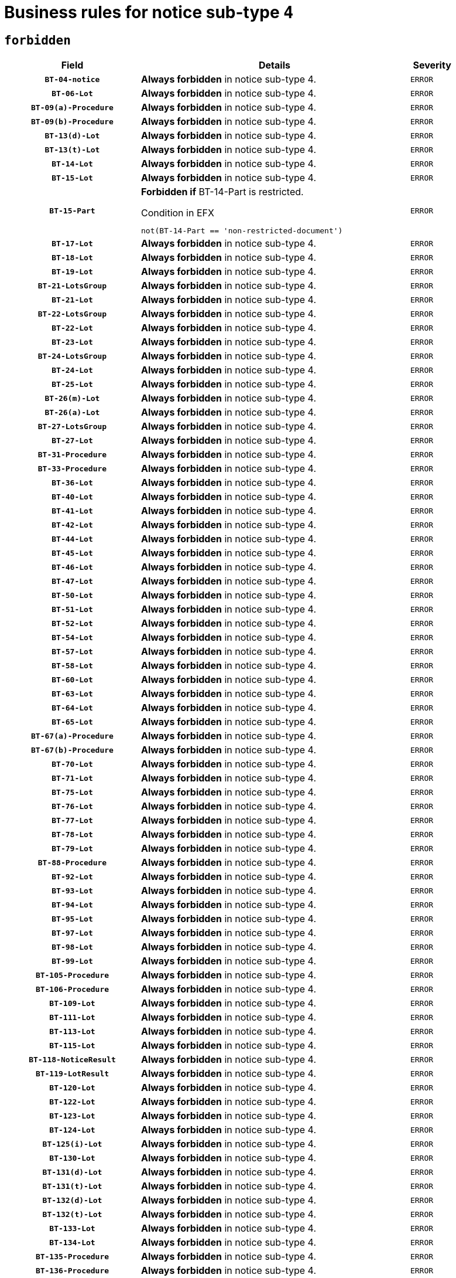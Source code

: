 = Business rules for notice sub-type `4`
:navtitle: Business Rules

== `forbidden`
[cols="<3,<6,>1", role="fixed-layout"]
|====
h| Field h|Details h|Severity 
h|`BT-04-notice`
a|

*Always forbidden* in notice sub-type 4.
|`ERROR`
h|`BT-06-Lot`
a|

*Always forbidden* in notice sub-type 4.
|`ERROR`
h|`BT-09(a)-Procedure`
a|

*Always forbidden* in notice sub-type 4.
|`ERROR`
h|`BT-09(b)-Procedure`
a|

*Always forbidden* in notice sub-type 4.
|`ERROR`
h|`BT-13(d)-Lot`
a|

*Always forbidden* in notice sub-type 4.
|`ERROR`
h|`BT-13(t)-Lot`
a|

*Always forbidden* in notice sub-type 4.
|`ERROR`
h|`BT-14-Lot`
a|

*Always forbidden* in notice sub-type 4.
|`ERROR`
h|`BT-15-Lot`
a|

*Always forbidden* in notice sub-type 4.
|`ERROR`
h|`BT-15-Part`
a|

*Forbidden if* BT-14-Part is restricted.

.Condition in EFX
[source, EFX]
----
not(BT-14-Part == 'non-restricted-document')
----
|`ERROR`
h|`BT-17-Lot`
a|

*Always forbidden* in notice sub-type 4.
|`ERROR`
h|`BT-18-Lot`
a|

*Always forbidden* in notice sub-type 4.
|`ERROR`
h|`BT-19-Lot`
a|

*Always forbidden* in notice sub-type 4.
|`ERROR`
h|`BT-21-LotsGroup`
a|

*Always forbidden* in notice sub-type 4.
|`ERROR`
h|`BT-21-Lot`
a|

*Always forbidden* in notice sub-type 4.
|`ERROR`
h|`BT-22-LotsGroup`
a|

*Always forbidden* in notice sub-type 4.
|`ERROR`
h|`BT-22-Lot`
a|

*Always forbidden* in notice sub-type 4.
|`ERROR`
h|`BT-23-Lot`
a|

*Always forbidden* in notice sub-type 4.
|`ERROR`
h|`BT-24-LotsGroup`
a|

*Always forbidden* in notice sub-type 4.
|`ERROR`
h|`BT-24-Lot`
a|

*Always forbidden* in notice sub-type 4.
|`ERROR`
h|`BT-25-Lot`
a|

*Always forbidden* in notice sub-type 4.
|`ERROR`
h|`BT-26(m)-Lot`
a|

*Always forbidden* in notice sub-type 4.
|`ERROR`
h|`BT-26(a)-Lot`
a|

*Always forbidden* in notice sub-type 4.
|`ERROR`
h|`BT-27-LotsGroup`
a|

*Always forbidden* in notice sub-type 4.
|`ERROR`
h|`BT-27-Lot`
a|

*Always forbidden* in notice sub-type 4.
|`ERROR`
h|`BT-31-Procedure`
a|

*Always forbidden* in notice sub-type 4.
|`ERROR`
h|`BT-33-Procedure`
a|

*Always forbidden* in notice sub-type 4.
|`ERROR`
h|`BT-36-Lot`
a|

*Always forbidden* in notice sub-type 4.
|`ERROR`
h|`BT-40-Lot`
a|

*Always forbidden* in notice sub-type 4.
|`ERROR`
h|`BT-41-Lot`
a|

*Always forbidden* in notice sub-type 4.
|`ERROR`
h|`BT-42-Lot`
a|

*Always forbidden* in notice sub-type 4.
|`ERROR`
h|`BT-44-Lot`
a|

*Always forbidden* in notice sub-type 4.
|`ERROR`
h|`BT-45-Lot`
a|

*Always forbidden* in notice sub-type 4.
|`ERROR`
h|`BT-46-Lot`
a|

*Always forbidden* in notice sub-type 4.
|`ERROR`
h|`BT-47-Lot`
a|

*Always forbidden* in notice sub-type 4.
|`ERROR`
h|`BT-50-Lot`
a|

*Always forbidden* in notice sub-type 4.
|`ERROR`
h|`BT-51-Lot`
a|

*Always forbidden* in notice sub-type 4.
|`ERROR`
h|`BT-52-Lot`
a|

*Always forbidden* in notice sub-type 4.
|`ERROR`
h|`BT-54-Lot`
a|

*Always forbidden* in notice sub-type 4.
|`ERROR`
h|`BT-57-Lot`
a|

*Always forbidden* in notice sub-type 4.
|`ERROR`
h|`BT-58-Lot`
a|

*Always forbidden* in notice sub-type 4.
|`ERROR`
h|`BT-60-Lot`
a|

*Always forbidden* in notice sub-type 4.
|`ERROR`
h|`BT-63-Lot`
a|

*Always forbidden* in notice sub-type 4.
|`ERROR`
h|`BT-64-Lot`
a|

*Always forbidden* in notice sub-type 4.
|`ERROR`
h|`BT-65-Lot`
a|

*Always forbidden* in notice sub-type 4.
|`ERROR`
h|`BT-67(a)-Procedure`
a|

*Always forbidden* in notice sub-type 4.
|`ERROR`
h|`BT-67(b)-Procedure`
a|

*Always forbidden* in notice sub-type 4.
|`ERROR`
h|`BT-70-Lot`
a|

*Always forbidden* in notice sub-type 4.
|`ERROR`
h|`BT-71-Lot`
a|

*Always forbidden* in notice sub-type 4.
|`ERROR`
h|`BT-75-Lot`
a|

*Always forbidden* in notice sub-type 4.
|`ERROR`
h|`BT-76-Lot`
a|

*Always forbidden* in notice sub-type 4.
|`ERROR`
h|`BT-77-Lot`
a|

*Always forbidden* in notice sub-type 4.
|`ERROR`
h|`BT-78-Lot`
a|

*Always forbidden* in notice sub-type 4.
|`ERROR`
h|`BT-79-Lot`
a|

*Always forbidden* in notice sub-type 4.
|`ERROR`
h|`BT-88-Procedure`
a|

*Always forbidden* in notice sub-type 4.
|`ERROR`
h|`BT-92-Lot`
a|

*Always forbidden* in notice sub-type 4.
|`ERROR`
h|`BT-93-Lot`
a|

*Always forbidden* in notice sub-type 4.
|`ERROR`
h|`BT-94-Lot`
a|

*Always forbidden* in notice sub-type 4.
|`ERROR`
h|`BT-95-Lot`
a|

*Always forbidden* in notice sub-type 4.
|`ERROR`
h|`BT-97-Lot`
a|

*Always forbidden* in notice sub-type 4.
|`ERROR`
h|`BT-98-Lot`
a|

*Always forbidden* in notice sub-type 4.
|`ERROR`
h|`BT-99-Lot`
a|

*Always forbidden* in notice sub-type 4.
|`ERROR`
h|`BT-105-Procedure`
a|

*Always forbidden* in notice sub-type 4.
|`ERROR`
h|`BT-106-Procedure`
a|

*Always forbidden* in notice sub-type 4.
|`ERROR`
h|`BT-109-Lot`
a|

*Always forbidden* in notice sub-type 4.
|`ERROR`
h|`BT-111-Lot`
a|

*Always forbidden* in notice sub-type 4.
|`ERROR`
h|`BT-113-Lot`
a|

*Always forbidden* in notice sub-type 4.
|`ERROR`
h|`BT-115-Lot`
a|

*Always forbidden* in notice sub-type 4.
|`ERROR`
h|`BT-118-NoticeResult`
a|

*Always forbidden* in notice sub-type 4.
|`ERROR`
h|`BT-119-LotResult`
a|

*Always forbidden* in notice sub-type 4.
|`ERROR`
h|`BT-120-Lot`
a|

*Always forbidden* in notice sub-type 4.
|`ERROR`
h|`BT-122-Lot`
a|

*Always forbidden* in notice sub-type 4.
|`ERROR`
h|`BT-123-Lot`
a|

*Always forbidden* in notice sub-type 4.
|`ERROR`
h|`BT-124-Lot`
a|

*Always forbidden* in notice sub-type 4.
|`ERROR`
h|`BT-125(i)-Lot`
a|

*Always forbidden* in notice sub-type 4.
|`ERROR`
h|`BT-130-Lot`
a|

*Always forbidden* in notice sub-type 4.
|`ERROR`
h|`BT-131(d)-Lot`
a|

*Always forbidden* in notice sub-type 4.
|`ERROR`
h|`BT-131(t)-Lot`
a|

*Always forbidden* in notice sub-type 4.
|`ERROR`
h|`BT-132(d)-Lot`
a|

*Always forbidden* in notice sub-type 4.
|`ERROR`
h|`BT-132(t)-Lot`
a|

*Always forbidden* in notice sub-type 4.
|`ERROR`
h|`BT-133-Lot`
a|

*Always forbidden* in notice sub-type 4.
|`ERROR`
h|`BT-134-Lot`
a|

*Always forbidden* in notice sub-type 4.
|`ERROR`
h|`BT-135-Procedure`
a|

*Always forbidden* in notice sub-type 4.
|`ERROR`
h|`BT-136-Procedure`
a|

*Always forbidden* in notice sub-type 4.
|`ERROR`
h|`BT-137-LotsGroup`
a|

*Always forbidden* in notice sub-type 4.
|`ERROR`
h|`BT-137-Lot`
a|

*Always forbidden* in notice sub-type 4.
|`ERROR`
h|`BT-142-LotResult`
a|

*Always forbidden* in notice sub-type 4.
|`ERROR`
h|`BT-144-LotResult`
a|

*Always forbidden* in notice sub-type 4.
|`ERROR`
h|`BT-145-Contract`
a|

*Always forbidden* in notice sub-type 4.
|`ERROR`
h|`BT-150-Contract`
a|

*Always forbidden* in notice sub-type 4.
|`ERROR`
h|`BT-151-Contract`
a|

*Always forbidden* in notice sub-type 4.
|`ERROR`
h|`BT-156-NoticeResult`
a|

*Always forbidden* in notice sub-type 4.
|`ERROR`
h|`BT-157-LotsGroup`
a|

*Always forbidden* in notice sub-type 4.
|`ERROR`
h|`BT-160-Tender`
a|

*Always forbidden* in notice sub-type 4.
|`ERROR`
h|`BT-161-NoticeResult`
a|

*Always forbidden* in notice sub-type 4.
|`ERROR`
h|`BT-162-Tender`
a|

*Always forbidden* in notice sub-type 4.
|`ERROR`
h|`BT-163-Tender`
a|

*Always forbidden* in notice sub-type 4.
|`ERROR`
h|`BT-165-Organization-Company`
a|

*Always forbidden* in notice sub-type 4.
|`ERROR`
h|`BT-171-Tender`
a|

*Always forbidden* in notice sub-type 4.
|`ERROR`
h|`BT-191-Tender`
a|

*Always forbidden* in notice sub-type 4.
|`ERROR`
h|`BT-193-Tender`
a|

*Always forbidden* in notice sub-type 4.
|`ERROR`
h|`BT-195(BT-118)-NoticeResult`
a|

*Always forbidden* in notice sub-type 4.
|`ERROR`
h|`BT-195(BT-161)-NoticeResult`
a|

*Always forbidden* in notice sub-type 4.
|`ERROR`
h|`BT-195(BT-556)-NoticeResult`
a|

*Always forbidden* in notice sub-type 4.
|`ERROR`
h|`BT-195(BT-156)-NoticeResult`
a|

*Always forbidden* in notice sub-type 4.
|`ERROR`
h|`BT-195(BT-142)-LotResult`
a|

*Always forbidden* in notice sub-type 4.
|`ERROR`
h|`BT-195(BT-710)-LotResult`
a|

*Always forbidden* in notice sub-type 4.
|`ERROR`
h|`BT-195(BT-711)-LotResult`
a|

*Always forbidden* in notice sub-type 4.
|`ERROR`
h|`BT-195(BT-709)-LotResult`
a|

*Always forbidden* in notice sub-type 4.
|`ERROR`
h|`BT-195(BT-712)-LotResult`
a|

*Always forbidden* in notice sub-type 4.
|`ERROR`
h|`BT-195(BT-144)-LotResult`
a|

*Always forbidden* in notice sub-type 4.
|`ERROR`
h|`BT-195(BT-760)-LotResult`
a|

*Always forbidden* in notice sub-type 4.
|`ERROR`
h|`BT-195(BT-759)-LotResult`
a|

*Always forbidden* in notice sub-type 4.
|`ERROR`
h|`BT-195(BT-171)-Tender`
a|

*Always forbidden* in notice sub-type 4.
|`ERROR`
h|`BT-195(BT-193)-Tender`
a|

*Always forbidden* in notice sub-type 4.
|`ERROR`
h|`BT-195(BT-720)-Tender`
a|

*Always forbidden* in notice sub-type 4.
|`ERROR`
h|`BT-195(BT-162)-Tender`
a|

*Always forbidden* in notice sub-type 4.
|`ERROR`
h|`BT-195(BT-160)-Tender`
a|

*Always forbidden* in notice sub-type 4.
|`ERROR`
h|`BT-195(BT-163)-Tender`
a|

*Always forbidden* in notice sub-type 4.
|`ERROR`
h|`BT-195(BT-191)-Tender`
a|

*Always forbidden* in notice sub-type 4.
|`ERROR`
h|`BT-195(BT-553)-Tender`
a|

*Always forbidden* in notice sub-type 4.
|`ERROR`
h|`BT-195(BT-554)-Tender`
a|

*Always forbidden* in notice sub-type 4.
|`ERROR`
h|`BT-195(BT-555)-Tender`
a|

*Always forbidden* in notice sub-type 4.
|`ERROR`
h|`BT-195(BT-773)-Tender`
a|

*Always forbidden* in notice sub-type 4.
|`ERROR`
h|`BT-195(BT-731)-Tender`
a|

*Always forbidden* in notice sub-type 4.
|`ERROR`
h|`BT-195(BT-730)-Tender`
a|

*Always forbidden* in notice sub-type 4.
|`ERROR`
h|`BT-195(BT-09)-Procedure`
a|

*Always forbidden* in notice sub-type 4.
|`ERROR`
h|`BT-195(BT-105)-Procedure`
a|

*Always forbidden* in notice sub-type 4.
|`ERROR`
h|`BT-195(BT-88)-Procedure`
a|

*Always forbidden* in notice sub-type 4.
|`ERROR`
h|`BT-195(BT-106)-Procedure`
a|

*Always forbidden* in notice sub-type 4.
|`ERROR`
h|`BT-195(BT-1351)-Procedure`
a|

*Always forbidden* in notice sub-type 4.
|`ERROR`
h|`BT-195(BT-136)-Procedure`
a|

*Always forbidden* in notice sub-type 4.
|`ERROR`
h|`BT-195(BT-1252)-Procedure`
a|

*Always forbidden* in notice sub-type 4.
|`ERROR`
h|`BT-195(BT-135)-Procedure`
a|

*Always forbidden* in notice sub-type 4.
|`ERROR`
h|`BT-195(BT-733)-LotsGroup`
a|

*Always forbidden* in notice sub-type 4.
|`ERROR`
h|`BT-195(BT-543)-LotsGroup`
a|

*Always forbidden* in notice sub-type 4.
|`ERROR`
h|`BT-195(BT-5421)-LotsGroup`
a|

*Always forbidden* in notice sub-type 4.
|`ERROR`
h|`BT-195(BT-5422)-LotsGroup`
a|

*Always forbidden* in notice sub-type 4.
|`ERROR`
h|`BT-195(BT-5423)-LotsGroup`
a|

*Always forbidden* in notice sub-type 4.
|`ERROR`
h|`BT-195(BT-541)-LotsGroup`
a|

*Always forbidden* in notice sub-type 4.
|`ERROR`
h|`BT-195(BT-734)-LotsGroup`
a|

*Always forbidden* in notice sub-type 4.
|`ERROR`
h|`BT-195(BT-539)-LotsGroup`
a|

*Always forbidden* in notice sub-type 4.
|`ERROR`
h|`BT-195(BT-540)-LotsGroup`
a|

*Always forbidden* in notice sub-type 4.
|`ERROR`
h|`BT-195(BT-733)-Lot`
a|

*Always forbidden* in notice sub-type 4.
|`ERROR`
h|`BT-195(BT-543)-Lot`
a|

*Always forbidden* in notice sub-type 4.
|`ERROR`
h|`BT-195(BT-5421)-Lot`
a|

*Always forbidden* in notice sub-type 4.
|`ERROR`
h|`BT-195(BT-5422)-Lot`
a|

*Always forbidden* in notice sub-type 4.
|`ERROR`
h|`BT-195(BT-5423)-Lot`
a|

*Always forbidden* in notice sub-type 4.
|`ERROR`
h|`BT-195(BT-541)-Lot`
a|

*Always forbidden* in notice sub-type 4.
|`ERROR`
h|`BT-195(BT-734)-Lot`
a|

*Always forbidden* in notice sub-type 4.
|`ERROR`
h|`BT-195(BT-539)-Lot`
a|

*Always forbidden* in notice sub-type 4.
|`ERROR`
h|`BT-195(BT-540)-Lot`
a|

*Always forbidden* in notice sub-type 4.
|`ERROR`
h|`BT-195(BT-635)-LotResult`
a|

*Always forbidden* in notice sub-type 4.
|`ERROR`
h|`BT-195(BT-636)-LotResult`
a|

*Always forbidden* in notice sub-type 4.
|`ERROR`
h|`BT-195(BT-1118)-NoticeResult`
a|

*Always forbidden* in notice sub-type 4.
|`ERROR`
h|`BT-195(BT-1561)-NoticeResult`
a|

*Always forbidden* in notice sub-type 4.
|`ERROR`
h|`BT-195(BT-660)-LotResult`
a|

*Always forbidden* in notice sub-type 4.
|`ERROR`
h|`BT-196(BT-118)-NoticeResult`
a|

*Always forbidden* in notice sub-type 4.
|`ERROR`
h|`BT-196(BT-161)-NoticeResult`
a|

*Always forbidden* in notice sub-type 4.
|`ERROR`
h|`BT-196(BT-556)-NoticeResult`
a|

*Always forbidden* in notice sub-type 4.
|`ERROR`
h|`BT-196(BT-156)-NoticeResult`
a|

*Always forbidden* in notice sub-type 4.
|`ERROR`
h|`BT-196(BT-142)-LotResult`
a|

*Always forbidden* in notice sub-type 4.
|`ERROR`
h|`BT-196(BT-710)-LotResult`
a|

*Always forbidden* in notice sub-type 4.
|`ERROR`
h|`BT-196(BT-711)-LotResult`
a|

*Always forbidden* in notice sub-type 4.
|`ERROR`
h|`BT-196(BT-709)-LotResult`
a|

*Always forbidden* in notice sub-type 4.
|`ERROR`
h|`BT-196(BT-712)-LotResult`
a|

*Always forbidden* in notice sub-type 4.
|`ERROR`
h|`BT-196(BT-144)-LotResult`
a|

*Always forbidden* in notice sub-type 4.
|`ERROR`
h|`BT-196(BT-760)-LotResult`
a|

*Always forbidden* in notice sub-type 4.
|`ERROR`
h|`BT-196(BT-759)-LotResult`
a|

*Always forbidden* in notice sub-type 4.
|`ERROR`
h|`BT-196(BT-171)-Tender`
a|

*Always forbidden* in notice sub-type 4.
|`ERROR`
h|`BT-196(BT-193)-Tender`
a|

*Always forbidden* in notice sub-type 4.
|`ERROR`
h|`BT-196(BT-720)-Tender`
a|

*Always forbidden* in notice sub-type 4.
|`ERROR`
h|`BT-196(BT-162)-Tender`
a|

*Always forbidden* in notice sub-type 4.
|`ERROR`
h|`BT-196(BT-160)-Tender`
a|

*Always forbidden* in notice sub-type 4.
|`ERROR`
h|`BT-196(BT-163)-Tender`
a|

*Always forbidden* in notice sub-type 4.
|`ERROR`
h|`BT-196(BT-191)-Tender`
a|

*Always forbidden* in notice sub-type 4.
|`ERROR`
h|`BT-196(BT-553)-Tender`
a|

*Always forbidden* in notice sub-type 4.
|`ERROR`
h|`BT-196(BT-554)-Tender`
a|

*Always forbidden* in notice sub-type 4.
|`ERROR`
h|`BT-196(BT-555)-Tender`
a|

*Always forbidden* in notice sub-type 4.
|`ERROR`
h|`BT-196(BT-773)-Tender`
a|

*Always forbidden* in notice sub-type 4.
|`ERROR`
h|`BT-196(BT-731)-Tender`
a|

*Always forbidden* in notice sub-type 4.
|`ERROR`
h|`BT-196(BT-730)-Tender`
a|

*Always forbidden* in notice sub-type 4.
|`ERROR`
h|`BT-196(BT-09)-Procedure`
a|

*Always forbidden* in notice sub-type 4.
|`ERROR`
h|`BT-196(BT-105)-Procedure`
a|

*Always forbidden* in notice sub-type 4.
|`ERROR`
h|`BT-196(BT-88)-Procedure`
a|

*Always forbidden* in notice sub-type 4.
|`ERROR`
h|`BT-196(BT-106)-Procedure`
a|

*Always forbidden* in notice sub-type 4.
|`ERROR`
h|`BT-196(BT-1351)-Procedure`
a|

*Always forbidden* in notice sub-type 4.
|`ERROR`
h|`BT-196(BT-136)-Procedure`
a|

*Always forbidden* in notice sub-type 4.
|`ERROR`
h|`BT-196(BT-1252)-Procedure`
a|

*Always forbidden* in notice sub-type 4.
|`ERROR`
h|`BT-196(BT-135)-Procedure`
a|

*Always forbidden* in notice sub-type 4.
|`ERROR`
h|`BT-196(BT-733)-LotsGroup`
a|

*Always forbidden* in notice sub-type 4.
|`ERROR`
h|`BT-196(BT-543)-LotsGroup`
a|

*Always forbidden* in notice sub-type 4.
|`ERROR`
h|`BT-196(BT-5421)-LotsGroup`
a|

*Always forbidden* in notice sub-type 4.
|`ERROR`
h|`BT-196(BT-5422)-LotsGroup`
a|

*Always forbidden* in notice sub-type 4.
|`ERROR`
h|`BT-196(BT-5423)-LotsGroup`
a|

*Always forbidden* in notice sub-type 4.
|`ERROR`
h|`BT-196(BT-541)-LotsGroup`
a|

*Always forbidden* in notice sub-type 4.
|`ERROR`
h|`BT-196(BT-734)-LotsGroup`
a|

*Always forbidden* in notice sub-type 4.
|`ERROR`
h|`BT-196(BT-539)-LotsGroup`
a|

*Always forbidden* in notice sub-type 4.
|`ERROR`
h|`BT-196(BT-540)-LotsGroup`
a|

*Always forbidden* in notice sub-type 4.
|`ERROR`
h|`BT-196(BT-733)-Lot`
a|

*Always forbidden* in notice sub-type 4.
|`ERROR`
h|`BT-196(BT-543)-Lot`
a|

*Always forbidden* in notice sub-type 4.
|`ERROR`
h|`BT-196(BT-5421)-Lot`
a|

*Always forbidden* in notice sub-type 4.
|`ERROR`
h|`BT-196(BT-5422)-Lot`
a|

*Always forbidden* in notice sub-type 4.
|`ERROR`
h|`BT-196(BT-5423)-Lot`
a|

*Always forbidden* in notice sub-type 4.
|`ERROR`
h|`BT-196(BT-541)-Lot`
a|

*Always forbidden* in notice sub-type 4.
|`ERROR`
h|`BT-196(BT-734)-Lot`
a|

*Always forbidden* in notice sub-type 4.
|`ERROR`
h|`BT-196(BT-539)-Lot`
a|

*Always forbidden* in notice sub-type 4.
|`ERROR`
h|`BT-196(BT-540)-Lot`
a|

*Always forbidden* in notice sub-type 4.
|`ERROR`
h|`BT-196(BT-635)-LotResult`
a|

*Always forbidden* in notice sub-type 4.
|`ERROR`
h|`BT-196(BT-636)-LotResult`
a|

*Always forbidden* in notice sub-type 4.
|`ERROR`
h|`BT-196(BT-1118)-NoticeResult`
a|

*Always forbidden* in notice sub-type 4.
|`ERROR`
h|`BT-196(BT-1561)-NoticeResult`
a|

*Always forbidden* in notice sub-type 4.
|`ERROR`
h|`BT-196(BT-660)-LotResult`
a|

*Always forbidden* in notice sub-type 4.
|`ERROR`
h|`BT-197(BT-118)-NoticeResult`
a|

*Always forbidden* in notice sub-type 4.
|`ERROR`
h|`BT-197(BT-161)-NoticeResult`
a|

*Always forbidden* in notice sub-type 4.
|`ERROR`
h|`BT-197(BT-556)-NoticeResult`
a|

*Always forbidden* in notice sub-type 4.
|`ERROR`
h|`BT-197(BT-156)-NoticeResult`
a|

*Always forbidden* in notice sub-type 4.
|`ERROR`
h|`BT-197(BT-142)-LotResult`
a|

*Always forbidden* in notice sub-type 4.
|`ERROR`
h|`BT-197(BT-710)-LotResult`
a|

*Always forbidden* in notice sub-type 4.
|`ERROR`
h|`BT-197(BT-711)-LotResult`
a|

*Always forbidden* in notice sub-type 4.
|`ERROR`
h|`BT-197(BT-709)-LotResult`
a|

*Always forbidden* in notice sub-type 4.
|`ERROR`
h|`BT-197(BT-712)-LotResult`
a|

*Always forbidden* in notice sub-type 4.
|`ERROR`
h|`BT-197(BT-144)-LotResult`
a|

*Always forbidden* in notice sub-type 4.
|`ERROR`
h|`BT-197(BT-760)-LotResult`
a|

*Always forbidden* in notice sub-type 4.
|`ERROR`
h|`BT-197(BT-759)-LotResult`
a|

*Always forbidden* in notice sub-type 4.
|`ERROR`
h|`BT-197(BT-171)-Tender`
a|

*Always forbidden* in notice sub-type 4.
|`ERROR`
h|`BT-197(BT-193)-Tender`
a|

*Always forbidden* in notice sub-type 4.
|`ERROR`
h|`BT-197(BT-720)-Tender`
a|

*Always forbidden* in notice sub-type 4.
|`ERROR`
h|`BT-197(BT-162)-Tender`
a|

*Always forbidden* in notice sub-type 4.
|`ERROR`
h|`BT-197(BT-160)-Tender`
a|

*Always forbidden* in notice sub-type 4.
|`ERROR`
h|`BT-197(BT-163)-Tender`
a|

*Always forbidden* in notice sub-type 4.
|`ERROR`
h|`BT-197(BT-191)-Tender`
a|

*Always forbidden* in notice sub-type 4.
|`ERROR`
h|`BT-197(BT-553)-Tender`
a|

*Always forbidden* in notice sub-type 4.
|`ERROR`
h|`BT-197(BT-554)-Tender`
a|

*Always forbidden* in notice sub-type 4.
|`ERROR`
h|`BT-197(BT-555)-Tender`
a|

*Always forbidden* in notice sub-type 4.
|`ERROR`
h|`BT-197(BT-773)-Tender`
a|

*Always forbidden* in notice sub-type 4.
|`ERROR`
h|`BT-197(BT-731)-Tender`
a|

*Always forbidden* in notice sub-type 4.
|`ERROR`
h|`BT-197(BT-730)-Tender`
a|

*Always forbidden* in notice sub-type 4.
|`ERROR`
h|`BT-197(BT-09)-Procedure`
a|

*Always forbidden* in notice sub-type 4.
|`ERROR`
h|`BT-197(BT-105)-Procedure`
a|

*Always forbidden* in notice sub-type 4.
|`ERROR`
h|`BT-197(BT-88)-Procedure`
a|

*Always forbidden* in notice sub-type 4.
|`ERROR`
h|`BT-197(BT-106)-Procedure`
a|

*Always forbidden* in notice sub-type 4.
|`ERROR`
h|`BT-197(BT-1351)-Procedure`
a|

*Always forbidden* in notice sub-type 4.
|`ERROR`
h|`BT-197(BT-136)-Procedure`
a|

*Always forbidden* in notice sub-type 4.
|`ERROR`
h|`BT-197(BT-1252)-Procedure`
a|

*Always forbidden* in notice sub-type 4.
|`ERROR`
h|`BT-197(BT-135)-Procedure`
a|

*Always forbidden* in notice sub-type 4.
|`ERROR`
h|`BT-197(BT-733)-LotsGroup`
a|

*Always forbidden* in notice sub-type 4.
|`ERROR`
h|`BT-197(BT-543)-LotsGroup`
a|

*Always forbidden* in notice sub-type 4.
|`ERROR`
h|`BT-197(BT-5421)-LotsGroup`
a|

*Always forbidden* in notice sub-type 4.
|`ERROR`
h|`BT-197(BT-5422)-LotsGroup`
a|

*Always forbidden* in notice sub-type 4.
|`ERROR`
h|`BT-197(BT-5423)-LotsGroup`
a|

*Always forbidden* in notice sub-type 4.
|`ERROR`
h|`BT-197(BT-541)-LotsGroup`
a|

*Always forbidden* in notice sub-type 4.
|`ERROR`
h|`BT-197(BT-734)-LotsGroup`
a|

*Always forbidden* in notice sub-type 4.
|`ERROR`
h|`BT-197(BT-539)-LotsGroup`
a|

*Always forbidden* in notice sub-type 4.
|`ERROR`
h|`BT-197(BT-540)-LotsGroup`
a|

*Always forbidden* in notice sub-type 4.
|`ERROR`
h|`BT-197(BT-733)-Lot`
a|

*Always forbidden* in notice sub-type 4.
|`ERROR`
h|`BT-197(BT-543)-Lot`
a|

*Always forbidden* in notice sub-type 4.
|`ERROR`
h|`BT-197(BT-5421)-Lot`
a|

*Always forbidden* in notice sub-type 4.
|`ERROR`
h|`BT-197(BT-5422)-Lot`
a|

*Always forbidden* in notice sub-type 4.
|`ERROR`
h|`BT-197(BT-5423)-Lot`
a|

*Always forbidden* in notice sub-type 4.
|`ERROR`
h|`BT-197(BT-541)-Lot`
a|

*Always forbidden* in notice sub-type 4.
|`ERROR`
h|`BT-197(BT-734)-Lot`
a|

*Always forbidden* in notice sub-type 4.
|`ERROR`
h|`BT-197(BT-539)-Lot`
a|

*Always forbidden* in notice sub-type 4.
|`ERROR`
h|`BT-197(BT-540)-Lot`
a|

*Always forbidden* in notice sub-type 4.
|`ERROR`
h|`BT-197(BT-635)-LotResult`
a|

*Always forbidden* in notice sub-type 4.
|`ERROR`
h|`BT-197(BT-636)-LotResult`
a|

*Always forbidden* in notice sub-type 4.
|`ERROR`
h|`BT-197(BT-1118)-NoticeResult`
a|

*Always forbidden* in notice sub-type 4.
|`ERROR`
h|`BT-197(BT-1561)-NoticeResult`
a|

*Always forbidden* in notice sub-type 4.
|`ERROR`
h|`BT-197(BT-660)-LotResult`
a|

*Always forbidden* in notice sub-type 4.
|`ERROR`
h|`BT-198(BT-118)-NoticeResult`
a|

*Always forbidden* in notice sub-type 4.
|`ERROR`
h|`BT-198(BT-161)-NoticeResult`
a|

*Always forbidden* in notice sub-type 4.
|`ERROR`
h|`BT-198(BT-556)-NoticeResult`
a|

*Always forbidden* in notice sub-type 4.
|`ERROR`
h|`BT-198(BT-156)-NoticeResult`
a|

*Always forbidden* in notice sub-type 4.
|`ERROR`
h|`BT-198(BT-142)-LotResult`
a|

*Always forbidden* in notice sub-type 4.
|`ERROR`
h|`BT-198(BT-710)-LotResult`
a|

*Always forbidden* in notice sub-type 4.
|`ERROR`
h|`BT-198(BT-711)-LotResult`
a|

*Always forbidden* in notice sub-type 4.
|`ERROR`
h|`BT-198(BT-709)-LotResult`
a|

*Always forbidden* in notice sub-type 4.
|`ERROR`
h|`BT-198(BT-712)-LotResult`
a|

*Always forbidden* in notice sub-type 4.
|`ERROR`
h|`BT-198(BT-144)-LotResult`
a|

*Always forbidden* in notice sub-type 4.
|`ERROR`
h|`BT-198(BT-760)-LotResult`
a|

*Always forbidden* in notice sub-type 4.
|`ERROR`
h|`BT-198(BT-759)-LotResult`
a|

*Always forbidden* in notice sub-type 4.
|`ERROR`
h|`BT-198(BT-171)-Tender`
a|

*Always forbidden* in notice sub-type 4.
|`ERROR`
h|`BT-198(BT-193)-Tender`
a|

*Always forbidden* in notice sub-type 4.
|`ERROR`
h|`BT-198(BT-720)-Tender`
a|

*Always forbidden* in notice sub-type 4.
|`ERROR`
h|`BT-198(BT-162)-Tender`
a|

*Always forbidden* in notice sub-type 4.
|`ERROR`
h|`BT-198(BT-160)-Tender`
a|

*Always forbidden* in notice sub-type 4.
|`ERROR`
h|`BT-198(BT-163)-Tender`
a|

*Always forbidden* in notice sub-type 4.
|`ERROR`
h|`BT-198(BT-191)-Tender`
a|

*Always forbidden* in notice sub-type 4.
|`ERROR`
h|`BT-198(BT-553)-Tender`
a|

*Always forbidden* in notice sub-type 4.
|`ERROR`
h|`BT-198(BT-554)-Tender`
a|

*Always forbidden* in notice sub-type 4.
|`ERROR`
h|`BT-198(BT-555)-Tender`
a|

*Always forbidden* in notice sub-type 4.
|`ERROR`
h|`BT-198(BT-773)-Tender`
a|

*Always forbidden* in notice sub-type 4.
|`ERROR`
h|`BT-198(BT-731)-Tender`
a|

*Always forbidden* in notice sub-type 4.
|`ERROR`
h|`BT-198(BT-730)-Tender`
a|

*Always forbidden* in notice sub-type 4.
|`ERROR`
h|`BT-198(BT-09)-Procedure`
a|

*Always forbidden* in notice sub-type 4.
|`ERROR`
h|`BT-198(BT-105)-Procedure`
a|

*Always forbidden* in notice sub-type 4.
|`ERROR`
h|`BT-198(BT-88)-Procedure`
a|

*Always forbidden* in notice sub-type 4.
|`ERROR`
h|`BT-198(BT-106)-Procedure`
a|

*Always forbidden* in notice sub-type 4.
|`ERROR`
h|`BT-198(BT-1351)-Procedure`
a|

*Always forbidden* in notice sub-type 4.
|`ERROR`
h|`BT-198(BT-136)-Procedure`
a|

*Always forbidden* in notice sub-type 4.
|`ERROR`
h|`BT-198(BT-1252)-Procedure`
a|

*Always forbidden* in notice sub-type 4.
|`ERROR`
h|`BT-198(BT-135)-Procedure`
a|

*Always forbidden* in notice sub-type 4.
|`ERROR`
h|`BT-198(BT-733)-LotsGroup`
a|

*Always forbidden* in notice sub-type 4.
|`ERROR`
h|`BT-198(BT-543)-LotsGroup`
a|

*Always forbidden* in notice sub-type 4.
|`ERROR`
h|`BT-198(BT-5421)-LotsGroup`
a|

*Always forbidden* in notice sub-type 4.
|`ERROR`
h|`BT-198(BT-5422)-LotsGroup`
a|

*Always forbidden* in notice sub-type 4.
|`ERROR`
h|`BT-198(BT-5423)-LotsGroup`
a|

*Always forbidden* in notice sub-type 4.
|`ERROR`
h|`BT-198(BT-541)-LotsGroup`
a|

*Always forbidden* in notice sub-type 4.
|`ERROR`
h|`BT-198(BT-734)-LotsGroup`
a|

*Always forbidden* in notice sub-type 4.
|`ERROR`
h|`BT-198(BT-539)-LotsGroup`
a|

*Always forbidden* in notice sub-type 4.
|`ERROR`
h|`BT-198(BT-540)-LotsGroup`
a|

*Always forbidden* in notice sub-type 4.
|`ERROR`
h|`BT-198(BT-733)-Lot`
a|

*Always forbidden* in notice sub-type 4.
|`ERROR`
h|`BT-198(BT-543)-Lot`
a|

*Always forbidden* in notice sub-type 4.
|`ERROR`
h|`BT-198(BT-5421)-Lot`
a|

*Always forbidden* in notice sub-type 4.
|`ERROR`
h|`BT-198(BT-5422)-Lot`
a|

*Always forbidden* in notice sub-type 4.
|`ERROR`
h|`BT-198(BT-5423)-Lot`
a|

*Always forbidden* in notice sub-type 4.
|`ERROR`
h|`BT-198(BT-541)-Lot`
a|

*Always forbidden* in notice sub-type 4.
|`ERROR`
h|`BT-198(BT-734)-Lot`
a|

*Always forbidden* in notice sub-type 4.
|`ERROR`
h|`BT-198(BT-539)-Lot`
a|

*Always forbidden* in notice sub-type 4.
|`ERROR`
h|`BT-198(BT-540)-Lot`
a|

*Always forbidden* in notice sub-type 4.
|`ERROR`
h|`BT-198(BT-635)-LotResult`
a|

*Always forbidden* in notice sub-type 4.
|`ERROR`
h|`BT-198(BT-636)-LotResult`
a|

*Always forbidden* in notice sub-type 4.
|`ERROR`
h|`BT-198(BT-1118)-NoticeResult`
a|

*Always forbidden* in notice sub-type 4.
|`ERROR`
h|`BT-198(BT-1561)-NoticeResult`
a|

*Always forbidden* in notice sub-type 4.
|`ERROR`
h|`BT-198(BT-660)-LotResult`
a|

*Always forbidden* in notice sub-type 4.
|`ERROR`
h|`BT-200-Contract`
a|

*Always forbidden* in notice sub-type 4.
|`ERROR`
h|`BT-201-Contract`
a|

*Always forbidden* in notice sub-type 4.
|`ERROR`
h|`BT-202-Contract`
a|

*Always forbidden* in notice sub-type 4.
|`ERROR`
h|`BT-262-Lot`
a|

*Always forbidden* in notice sub-type 4.
|`ERROR`
h|`BT-263-Lot`
a|

*Always forbidden* in notice sub-type 4.
|`ERROR`
h|`BT-271-LotsGroup`
a|

*Always forbidden* in notice sub-type 4.
|`ERROR`
h|`BT-271-Lot`
a|

*Always forbidden* in notice sub-type 4.
|`ERROR`
h|`BT-300-LotsGroup`
a|

*Always forbidden* in notice sub-type 4.
|`ERROR`
h|`BT-300-Lot`
a|

*Always forbidden* in notice sub-type 4.
|`ERROR`
h|`BT-330-Procedure`
a|

*Always forbidden* in notice sub-type 4.
|`ERROR`
h|`BT-500-UBO`
a|

*Always forbidden* in notice sub-type 4.
|`ERROR`
h|`BT-500-Business`
a|

*Always forbidden* in notice sub-type 4.
|`ERROR`
h|`BT-501-Business-National`
a|

*Always forbidden* in notice sub-type 4.
|`ERROR`
h|`BT-501-Business-European`
a|

*Always forbidden* in notice sub-type 4.
|`ERROR`
h|`BT-502-Business`
a|

*Always forbidden* in notice sub-type 4.
|`ERROR`
h|`BT-503-UBO`
a|

*Always forbidden* in notice sub-type 4.
|`ERROR`
h|`BT-503-Business`
a|

*Always forbidden* in notice sub-type 4.
|`ERROR`
h|`BT-505-Business`
a|

*Always forbidden* in notice sub-type 4.
|`ERROR`
h|`BT-506-UBO`
a|

*Always forbidden* in notice sub-type 4.
|`ERROR`
h|`BT-506-Business`
a|

*Always forbidden* in notice sub-type 4.
|`ERROR`
h|`BT-507-UBO`
a|

*Always forbidden* in notice sub-type 4.
|`ERROR`
h|`BT-507-Business`
a|

*Always forbidden* in notice sub-type 4.
|`ERROR`
h|`BT-510(a)-UBO`
a|

*Always forbidden* in notice sub-type 4.
|`ERROR`
h|`BT-510(b)-UBO`
a|

*Always forbidden* in notice sub-type 4.
|`ERROR`
h|`BT-510(c)-UBO`
a|

*Always forbidden* in notice sub-type 4.
|`ERROR`
h|`BT-510(a)-Business`
a|

*Always forbidden* in notice sub-type 4.
|`ERROR`
h|`BT-510(b)-Business`
a|

*Always forbidden* in notice sub-type 4.
|`ERROR`
h|`BT-510(c)-Business`
a|

*Always forbidden* in notice sub-type 4.
|`ERROR`
h|`BT-512-UBO`
a|

*Always forbidden* in notice sub-type 4.
|`ERROR`
h|`BT-512-Business`
a|

*Always forbidden* in notice sub-type 4.
|`ERROR`
h|`BT-513-UBO`
a|

*Always forbidden* in notice sub-type 4.
|`ERROR`
h|`BT-513-Business`
a|

*Always forbidden* in notice sub-type 4.
|`ERROR`
h|`BT-514-UBO`
a|

*Always forbidden* in notice sub-type 4.
|`ERROR`
h|`BT-514-Business`
a|

*Always forbidden* in notice sub-type 4.
|`ERROR`
h|`BT-531-Lot`
a|

*Always forbidden* in notice sub-type 4.
|`ERROR`
h|`BT-536-Lot`
a|

*Always forbidden* in notice sub-type 4.
|`ERROR`
h|`BT-537-Lot`
a|

*Always forbidden* in notice sub-type 4.
|`ERROR`
h|`BT-538-Lot`
a|

*Always forbidden* in notice sub-type 4.
|`ERROR`
h|`BT-539-LotsGroup`
a|

*Always forbidden* in notice sub-type 4.
|`ERROR`
h|`BT-539-Lot`
a|

*Always forbidden* in notice sub-type 4.
|`ERROR`
h|`BT-540-LotsGroup`
a|

*Always forbidden* in notice sub-type 4.
|`ERROR`
h|`BT-540-Lot`
a|

*Always forbidden* in notice sub-type 4.
|`ERROR`
h|`BT-541-LotsGroup`
a|

*Always forbidden* in notice sub-type 4.
|`ERROR`
h|`BT-541-Lot`
a|

*Always forbidden* in notice sub-type 4.
|`ERROR`
h|`BT-543-LotsGroup`
a|

*Always forbidden* in notice sub-type 4.
|`ERROR`
h|`BT-543-Lot`
a|

*Always forbidden* in notice sub-type 4.
|`ERROR`
h|`BT-553-Tender`
a|

*Always forbidden* in notice sub-type 4.
|`ERROR`
h|`BT-554-Tender`
a|

*Always forbidden* in notice sub-type 4.
|`ERROR`
h|`BT-555-Tender`
a|

*Always forbidden* in notice sub-type 4.
|`ERROR`
h|`BT-556-NoticeResult`
a|

*Always forbidden* in notice sub-type 4.
|`ERROR`
h|`BT-578-Lot`
a|

*Always forbidden* in notice sub-type 4.
|`ERROR`
h|`BT-610-Procedure-Buyer`
a|

*Always forbidden* in notice sub-type 4.
|`ERROR`
h|`BT-615-Lot`
a|

*Always forbidden* in notice sub-type 4.
|`ERROR`
h|`BT-615-Part`
a|

*Forbidden if* BT-14-Part is not restricted.

.Condition in EFX
[source, EFX]
----
not(BT-14-Part == 'restricted-document')
----
|`ERROR`
h|`BT-625-Lot`
a|

*Always forbidden* in notice sub-type 4.
|`ERROR`
h|`BT-630(d)-Lot`
a|

*Always forbidden* in notice sub-type 4.
|`ERROR`
h|`BT-630(t)-Lot`
a|

*Always forbidden* in notice sub-type 4.
|`ERROR`
h|`BT-631-Lot`
a|

*Always forbidden* in notice sub-type 4.
|`ERROR`
h|`BT-632-Lot`
a|

*Always forbidden* in notice sub-type 4.
|`ERROR`
h|`BT-633-Organization`
a|

*Always forbidden* in notice sub-type 4.
|`ERROR`
h|`BT-634-Procedure`
a|

*Always forbidden* in notice sub-type 4.
|`ERROR`
h|`BT-634-Lot`
a|

*Always forbidden* in notice sub-type 4.
|`ERROR`
h|`BT-635-LotResult`
a|

*Always forbidden* in notice sub-type 4.
|`ERROR`
h|`BT-636-LotResult`
a|

*Always forbidden* in notice sub-type 4.
|`ERROR`
h|`BT-644-Lot`
a|

*Always forbidden* in notice sub-type 4.
|`ERROR`
h|`BT-651-Lot`
a|

*Always forbidden* in notice sub-type 4.
|`ERROR`
h|`BT-660-LotResult`
a|

*Always forbidden* in notice sub-type 4.
|`ERROR`
h|`BT-661-Lot`
a|

*Always forbidden* in notice sub-type 4.
|`ERROR`
h|`BT-706-UBO`
a|

*Always forbidden* in notice sub-type 4.
|`ERROR`
h|`BT-707-Lot`
a|

*Always forbidden* in notice sub-type 4.
|`ERROR`
h|`BT-707-Part`
a|

*Forbidden if* BT-14-Part is not restricted.

.Condition in EFX
[source, EFX]
----
not(BT-14-Part == 'restricted-document')
----
|`ERROR`
h|`BT-708-Lot`
a|

*Always forbidden* in notice sub-type 4.
|`ERROR`
h|`BT-709-LotResult`
a|

*Always forbidden* in notice sub-type 4.
|`ERROR`
h|`BT-710-LotResult`
a|

*Always forbidden* in notice sub-type 4.
|`ERROR`
h|`BT-711-LotResult`
a|

*Always forbidden* in notice sub-type 4.
|`ERROR`
h|`BT-712(a)-LotResult`
a|

*Always forbidden* in notice sub-type 4.
|`ERROR`
h|`BT-712(b)-LotResult`
a|

*Always forbidden* in notice sub-type 4.
|`ERROR`
h|`BT-717-Lot`
a|

*Always forbidden* in notice sub-type 4.
|`ERROR`
h|`BT-720-Tender`
a|

*Always forbidden* in notice sub-type 4.
|`ERROR`
h|`BT-721-Contract`
a|

*Always forbidden* in notice sub-type 4.
|`ERROR`
h|`BT-722-Contract`
a|

*Always forbidden* in notice sub-type 4.
|`ERROR`
h|`BT-723-LotResult`
a|

*Always forbidden* in notice sub-type 4.
|`ERROR`
h|`BT-726-LotsGroup`
a|

*Always forbidden* in notice sub-type 4.
|`ERROR`
h|`BT-726-Lot`
a|

*Always forbidden* in notice sub-type 4.
|`ERROR`
h|`BT-727-Lot`
a|

*Always forbidden* in notice sub-type 4.
|`ERROR`
h|`BT-728-Lot`
a|

*Always forbidden* in notice sub-type 4.
|`ERROR`
h|`BT-729-Lot`
a|

*Always forbidden* in notice sub-type 4.
|`ERROR`
h|`BT-730-Tender`
a|

*Always forbidden* in notice sub-type 4.
|`ERROR`
h|`BT-731-Tender`
a|

*Always forbidden* in notice sub-type 4.
|`ERROR`
h|`BT-732-Lot`
a|

*Always forbidden* in notice sub-type 4.
|`ERROR`
h|`BT-733-LotsGroup`
a|

*Always forbidden* in notice sub-type 4.
|`ERROR`
h|`BT-733-Lot`
a|

*Always forbidden* in notice sub-type 4.
|`ERROR`
h|`BT-734-LotsGroup`
a|

*Always forbidden* in notice sub-type 4.
|`ERROR`
h|`BT-734-Lot`
a|

*Always forbidden* in notice sub-type 4.
|`ERROR`
h|`BT-735-Lot`
a|

*Always forbidden* in notice sub-type 4.
|`ERROR`
h|`BT-735-LotResult`
a|

*Always forbidden* in notice sub-type 4.
|`ERROR`
h|`BT-736-Lot`
a|

*Always forbidden* in notice sub-type 4.
|`ERROR`
h|`BT-737-Lot`
a|

*Always forbidden* in notice sub-type 4.
|`ERROR`
h|`BT-739-UBO`
a|

*Always forbidden* in notice sub-type 4.
|`ERROR`
h|`BT-739-Business`
a|

*Always forbidden* in notice sub-type 4.
|`ERROR`
h|`BT-740-Procedure-Buyer`
a|

*Always forbidden* in notice sub-type 4.
|`ERROR`
h|`BT-743-Lot`
a|

*Always forbidden* in notice sub-type 4.
|`ERROR`
h|`BT-744-Lot`
a|

*Always forbidden* in notice sub-type 4.
|`ERROR`
h|`BT-745-Lot`
a|

*Always forbidden* in notice sub-type 4.
|`ERROR`
h|`BT-746-Organization`
a|

*Always forbidden* in notice sub-type 4.
|`ERROR`
h|`BT-747-Lot`
a|

*Always forbidden* in notice sub-type 4.
|`ERROR`
h|`BT-748-Lot`
a|

*Always forbidden* in notice sub-type 4.
|`ERROR`
h|`BT-749-Lot`
a|

*Always forbidden* in notice sub-type 4.
|`ERROR`
h|`BT-750-Lot`
a|

*Always forbidden* in notice sub-type 4.
|`ERROR`
h|`BT-751-Lot`
a|

*Always forbidden* in notice sub-type 4.
|`ERROR`
h|`BT-752-Lot`
a|

*Always forbidden* in notice sub-type 4.
|`ERROR`
h|`BT-754-Lot`
a|

*Always forbidden* in notice sub-type 4.
|`ERROR`
h|`BT-755-Lot`
a|

*Always forbidden* in notice sub-type 4.
|`ERROR`
h|`BT-756-Procedure`
a|

*Always forbidden* in notice sub-type 4.
|`ERROR`
h|`BT-759-LotResult`
a|

*Always forbidden* in notice sub-type 4.
|`ERROR`
h|`BT-760-LotResult`
a|

*Always forbidden* in notice sub-type 4.
|`ERROR`
h|`BT-761-Lot`
a|

*Always forbidden* in notice sub-type 4.
|`ERROR`
h|`BT-763-Procedure`
a|

*Always forbidden* in notice sub-type 4.
|`ERROR`
h|`BT-764-Lot`
a|

*Always forbidden* in notice sub-type 4.
|`ERROR`
h|`BT-765-Lot`
a|

*Always forbidden* in notice sub-type 4.
|`ERROR`
h|`BT-766-Lot`
a|

*Always forbidden* in notice sub-type 4.
|`ERROR`
h|`BT-767-Lot`
a|

*Always forbidden* in notice sub-type 4.
|`ERROR`
h|`BT-768-Contract`
a|

*Always forbidden* in notice sub-type 4.
|`ERROR`
h|`BT-769-Lot`
a|

*Always forbidden* in notice sub-type 4.
|`ERROR`
h|`BT-771-Lot`
a|

*Always forbidden* in notice sub-type 4.
|`ERROR`
h|`BT-772-Lot`
a|

*Always forbidden* in notice sub-type 4.
|`ERROR`
h|`BT-773-Tender`
a|

*Always forbidden* in notice sub-type 4.
|`ERROR`
h|`BT-774-Lot`
a|

*Always forbidden* in notice sub-type 4.
|`ERROR`
h|`BT-775-Lot`
a|

*Always forbidden* in notice sub-type 4.
|`ERROR`
h|`BT-776-Lot`
a|

*Always forbidden* in notice sub-type 4.
|`ERROR`
h|`BT-777-Lot`
a|

*Always forbidden* in notice sub-type 4.
|`ERROR`
h|`BT-779-Tender`
a|

*Always forbidden* in notice sub-type 4.
|`ERROR`
h|`BT-780-Tender`
a|

*Always forbidden* in notice sub-type 4.
|`ERROR`
h|`BT-781-Lot`
a|

*Always forbidden* in notice sub-type 4.
|`ERROR`
h|`BT-782-Tender`
a|

*Always forbidden* in notice sub-type 4.
|`ERROR`
h|`BT-783-Review`
a|

*Always forbidden* in notice sub-type 4.
|`ERROR`
h|`BT-784-Review`
a|

*Always forbidden* in notice sub-type 4.
|`ERROR`
h|`BT-785-Review`
a|

*Always forbidden* in notice sub-type 4.
|`ERROR`
h|`BT-786-Review`
a|

*Always forbidden* in notice sub-type 4.
|`ERROR`
h|`BT-787-Review`
a|

*Always forbidden* in notice sub-type 4.
|`ERROR`
h|`BT-788-Review`
a|

*Always forbidden* in notice sub-type 4.
|`ERROR`
h|`BT-789-Review`
a|

*Always forbidden* in notice sub-type 4.
|`ERROR`
h|`BT-790-Review`
a|

*Always forbidden* in notice sub-type 4.
|`ERROR`
h|`BT-791-Review`
a|

*Always forbidden* in notice sub-type 4.
|`ERROR`
h|`BT-792-Review`
a|

*Always forbidden* in notice sub-type 4.
|`ERROR`
h|`BT-793-Review`
a|

*Always forbidden* in notice sub-type 4.
|`ERROR`
h|`BT-794-Review`
a|

*Always forbidden* in notice sub-type 4.
|`ERROR`
h|`BT-795-Review`
a|

*Always forbidden* in notice sub-type 4.
|`ERROR`
h|`BT-796-Review`
a|

*Always forbidden* in notice sub-type 4.
|`ERROR`
h|`BT-797-Review`
a|

*Always forbidden* in notice sub-type 4.
|`ERROR`
h|`BT-798-Review`
a|

*Always forbidden* in notice sub-type 4.
|`ERROR`
h|`BT-799-ReviewBody`
a|

*Always forbidden* in notice sub-type 4.
|`ERROR`
h|`BT-800(d)-Lot`
a|

*Always forbidden* in notice sub-type 4.
|`ERROR`
h|`BT-800(t)-Lot`
a|

*Always forbidden* in notice sub-type 4.
|`ERROR`
h|`BT-801-Lot`
a|

*Always forbidden* in notice sub-type 4.
|`ERROR`
h|`BT-802-Lot`
a|

*Always forbidden* in notice sub-type 4.
|`ERROR`
h|`BT-805-Lot`
a|

*Always forbidden* in notice sub-type 4.
|`ERROR`
h|`BT-1118-NoticeResult`
a|

*Always forbidden* in notice sub-type 4.
|`ERROR`
h|`BT-1251-Lot`
a|

*Always forbidden* in notice sub-type 4.
|`ERROR`
h|`BT-1252-Procedure`
a|

*Always forbidden* in notice sub-type 4.
|`ERROR`
h|`BT-1311(d)-Lot`
a|

*Always forbidden* in notice sub-type 4.
|`ERROR`
h|`BT-1311(t)-Lot`
a|

*Always forbidden* in notice sub-type 4.
|`ERROR`
h|`BT-1351-Procedure`
a|

*Always forbidden* in notice sub-type 4.
|`ERROR`
h|`BT-1375-Procedure`
a|

*Always forbidden* in notice sub-type 4.
|`ERROR`
h|`BT-1451-Contract`
a|

*Always forbidden* in notice sub-type 4.
|`ERROR`
h|`BT-1501(n)-Contract`
a|

*Always forbidden* in notice sub-type 4.
|`ERROR`
h|`BT-1501(s)-Contract`
a|

*Always forbidden* in notice sub-type 4.
|`ERROR`
h|`BT-1561-NoticeResult`
a|

*Always forbidden* in notice sub-type 4.
|`ERROR`
h|`BT-1711-Tender`
a|

*Always forbidden* in notice sub-type 4.
|`ERROR`
h|`BT-3201-Tender`
a|

*Always forbidden* in notice sub-type 4.
|`ERROR`
h|`BT-3202-Contract`
a|

*Always forbidden* in notice sub-type 4.
|`ERROR`
h|`BT-5010-Lot`
a|

*Always forbidden* in notice sub-type 4.
|`ERROR`
h|`BT-5011-Contract`
a|

*Always forbidden* in notice sub-type 4.
|`ERROR`
h|`BT-5071-Lot`
a|

*Always forbidden* in notice sub-type 4.
|`ERROR`
h|`BT-5101(a)-Lot`
a|

*Always forbidden* in notice sub-type 4.
|`ERROR`
h|`BT-5101(b)-Lot`
a|

*Always forbidden* in notice sub-type 4.
|`ERROR`
h|`BT-5101(c)-Lot`
a|

*Always forbidden* in notice sub-type 4.
|`ERROR`
h|`BT-5121-Lot`
a|

*Always forbidden* in notice sub-type 4.
|`ERROR`
h|`BT-5131-Lot`
a|

*Always forbidden* in notice sub-type 4.
|`ERROR`
h|`BT-5141-Lot`
a|

*Always forbidden* in notice sub-type 4.
|`ERROR`
h|`BT-5421-LotsGroup`
a|

*Always forbidden* in notice sub-type 4.
|`ERROR`
h|`BT-5421-Lot`
a|

*Always forbidden* in notice sub-type 4.
|`ERROR`
h|`BT-5422-LotsGroup`
a|

*Always forbidden* in notice sub-type 4.
|`ERROR`
h|`BT-5422-Lot`
a|

*Always forbidden* in notice sub-type 4.
|`ERROR`
h|`BT-5423-LotsGroup`
a|

*Always forbidden* in notice sub-type 4.
|`ERROR`
h|`BT-5423-Lot`
a|

*Always forbidden* in notice sub-type 4.
|`ERROR`
h|`BT-6110-Contract`
a|

*Always forbidden* in notice sub-type 4.
|`ERROR`
h|`BT-6140-Lot`
a|

*Always forbidden* in notice sub-type 4.
|`ERROR`
h|`BT-7220-Lot`
a|

*Always forbidden* in notice sub-type 4.
|`ERROR`
h|`BT-7531-Lot`
a|

*Always forbidden* in notice sub-type 4.
|`ERROR`
h|`BT-7532-Lot`
a|

*Always forbidden* in notice sub-type 4.
|`ERROR`
h|`BT-13713-LotResult`
a|

*Always forbidden* in notice sub-type 4.
|`ERROR`
h|`BT-13714-Tender`
a|

*Always forbidden* in notice sub-type 4.
|`ERROR`
h|`OPP-020-Contract`
a|

*Always forbidden* in notice sub-type 4.
|`ERROR`
h|`OPP-021-Contract`
a|

*Always forbidden* in notice sub-type 4.
|`ERROR`
h|`OPP-022-Contract`
a|

*Always forbidden* in notice sub-type 4.
|`ERROR`
h|`OPP-023-Contract`
a|

*Always forbidden* in notice sub-type 4.
|`ERROR`
h|`OPP-030-Tender`
a|

*Always forbidden* in notice sub-type 4.
|`ERROR`
h|`OPP-031-Tender`
a|

*Always forbidden* in notice sub-type 4.
|`ERROR`
h|`OPP-032-Tender`
a|

*Always forbidden* in notice sub-type 4.
|`ERROR`
h|`OPP-033-Tender`
a|

*Always forbidden* in notice sub-type 4.
|`ERROR`
h|`OPP-034-Tender`
a|

*Always forbidden* in notice sub-type 4.
|`ERROR`
h|`OPP-040-Procedure`
a|

*Always forbidden* in notice sub-type 4.
|`ERROR`
h|`OPP-080-Tender`
a|

*Always forbidden* in notice sub-type 4.
|`ERROR`
h|`OPP-090-Procedure`
a|

*Always forbidden* in notice sub-type 4.
|`ERROR`
h|`OPP-100-Business`
a|

*Always forbidden* in notice sub-type 4.
|`ERROR`
h|`OPP-105-Business`
a|

*Always forbidden* in notice sub-type 4.
|`ERROR`
h|`OPP-110-Business`
a|

*Always forbidden* in notice sub-type 4.
|`ERROR`
h|`OPP-111-Business`
a|

*Always forbidden* in notice sub-type 4.
|`ERROR`
h|`OPP-112-Business`
a|

*Always forbidden* in notice sub-type 4.
|`ERROR`
h|`OPP-113-Business-European`
a|

*Always forbidden* in notice sub-type 4.
|`ERROR`
h|`OPP-120-Business`
a|

*Always forbidden* in notice sub-type 4.
|`ERROR`
h|`OPP-121-Business`
a|

*Always forbidden* in notice sub-type 4.
|`ERROR`
h|`OPP-122-Business`
a|

*Always forbidden* in notice sub-type 4.
|`ERROR`
h|`OPP-123-Business`
a|

*Always forbidden* in notice sub-type 4.
|`ERROR`
h|`OPP-130-Business`
a|

*Always forbidden* in notice sub-type 4.
|`ERROR`
h|`OPP-131-Business`
a|

*Always forbidden* in notice sub-type 4.
|`ERROR`
h|`OPA-36-Lot-Number`
a|

*Always forbidden* in notice sub-type 4.
|`ERROR`
h|`OPT-050-Lot`
a|

*Always forbidden* in notice sub-type 4.
|`ERROR`
h|`OPT-060-Lot`
a|

*Always forbidden* in notice sub-type 4.
|`ERROR`
h|`OPT-070-Lot`
a|

*Always forbidden* in notice sub-type 4.
|`ERROR`
h|`OPT-071-Lot`
a|

*Always forbidden* in notice sub-type 4.
|`ERROR`
h|`OPT-072-Lot`
a|

*Always forbidden* in notice sub-type 4.
|`ERROR`
h|`OPT-090-Lot`
a|

*Always forbidden* in notice sub-type 4.
|`ERROR`
h|`OPT-091-ReviewReq`
a|

*Always forbidden* in notice sub-type 4.
|`ERROR`
h|`OPT-092-ReviewBody`
a|

*Always forbidden* in notice sub-type 4.
|`ERROR`
h|`OPT-092-ReviewReq`
a|

*Always forbidden* in notice sub-type 4.
|`ERROR`
h|`OPA-98-Lot-Number`
a|

*Always forbidden* in notice sub-type 4.
|`ERROR`
h|`OPT-100-Contract`
a|

*Always forbidden* in notice sub-type 4.
|`ERROR`
h|`OPT-110-Lot-FiscalLegis`
a|

*Always forbidden* in notice sub-type 4.
|`ERROR`
h|`OPT-111-Lot-FiscalLegis`
a|

*Always forbidden* in notice sub-type 4.
|`ERROR`
h|`OPT-112-Lot-EnvironLegis`
a|

*Always forbidden* in notice sub-type 4.
|`ERROR`
h|`OPT-113-Lot-EmployLegis`
a|

*Always forbidden* in notice sub-type 4.
|`ERROR`
h|`OPA-118-NoticeResult-Currency`
a|

*Always forbidden* in notice sub-type 4.
|`ERROR`
h|`OPT-120-Lot-EnvironLegis`
a|

*Always forbidden* in notice sub-type 4.
|`ERROR`
h|`OPT-130-Lot-EmployLegis`
a|

*Always forbidden* in notice sub-type 4.
|`ERROR`
h|`OPT-140-Lot`
a|

*Always forbidden* in notice sub-type 4.
|`ERROR`
h|`OPT-150-Lot`
a|

*Always forbidden* in notice sub-type 4.
|`ERROR`
h|`OPT-155-LotResult`
a|

*Always forbidden* in notice sub-type 4.
|`ERROR`
h|`OPT-156-LotResult`
a|

*Always forbidden* in notice sub-type 4.
|`ERROR`
h|`OPT-160-UBO`
a|

*Always forbidden* in notice sub-type 4.
|`ERROR`
h|`OPA-161-NoticeResult-Currency`
a|

*Always forbidden* in notice sub-type 4.
|`ERROR`
h|`OPT-170-Tenderer`
a|

*Always forbidden* in notice sub-type 4.
|`ERROR`
h|`OPT-202-UBO`
a|

*Always forbidden* in notice sub-type 4.
|`ERROR`
h|`OPT-210-Tenderer`
a|

*Always forbidden* in notice sub-type 4.
|`ERROR`
h|`OPT-300-Contract-Signatory`
a|

*Always forbidden* in notice sub-type 4.
|`ERROR`
h|`OPT-300-Tenderer`
a|

*Always forbidden* in notice sub-type 4.
|`ERROR`
h|`OPT-301-LotResult-Financing`
a|

*Always forbidden* in notice sub-type 4.
|`ERROR`
h|`OPT-301-LotResult-Paying`
a|

*Always forbidden* in notice sub-type 4.
|`ERROR`
h|`OPT-301-Tenderer-SubCont`
a|

*Always forbidden* in notice sub-type 4.
|`ERROR`
h|`OPT-301-Tenderer-MainCont`
a|

*Always forbidden* in notice sub-type 4.
|`ERROR`
h|`OPT-301-Lot-FiscalLegis`
a|

*Always forbidden* in notice sub-type 4.
|`ERROR`
h|`OPT-301-Lot-EnvironLegis`
a|

*Always forbidden* in notice sub-type 4.
|`ERROR`
h|`OPT-301-Lot-EmployLegis`
a|

*Always forbidden* in notice sub-type 4.
|`ERROR`
h|`OPT-301-Lot-AddInfo`
a|

*Always forbidden* in notice sub-type 4.
|`ERROR`
h|`OPT-301-Lot-DocProvider`
a|

*Always forbidden* in notice sub-type 4.
|`ERROR`
h|`OPT-301-Lot-TenderReceipt`
a|

*Always forbidden* in notice sub-type 4.
|`ERROR`
h|`OPT-301-Lot-TenderEval`
a|

*Always forbidden* in notice sub-type 4.
|`ERROR`
h|`OPT-301-Lot-ReviewOrg`
a|

*Always forbidden* in notice sub-type 4.
|`ERROR`
h|`OPT-301-Lot-ReviewInfo`
a|

*Always forbidden* in notice sub-type 4.
|`ERROR`
h|`OPT-301-Lot-Mediator`
a|

*Always forbidden* in notice sub-type 4.
|`ERROR`
h|`OPT-301-ReviewBody`
a|

*Always forbidden* in notice sub-type 4.
|`ERROR`
h|`OPT-301-ReviewReq`
a|

*Always forbidden* in notice sub-type 4.
|`ERROR`
h|`OPT-302-Organization`
a|

*Always forbidden* in notice sub-type 4.
|`ERROR`
h|`OPT-310-Tender`
a|

*Always forbidden* in notice sub-type 4.
|`ERROR`
h|`OPT-315-LotResult`
a|

*Always forbidden* in notice sub-type 4.
|`ERROR`
h|`OPT-316-Contract`
a|

*Always forbidden* in notice sub-type 4.
|`ERROR`
h|`OPT-320-LotResult`
a|

*Always forbidden* in notice sub-type 4.
|`ERROR`
h|`OPT-321-Tender`
a|

*Always forbidden* in notice sub-type 4.
|`ERROR`
h|`OPT-322-LotResult`
a|

*Always forbidden* in notice sub-type 4.
|`ERROR`
h|`OPT-999`
a|

*Always forbidden* in notice sub-type 4.
|`ERROR`
|====

== `mandatory`
[cols="<3,<6,>1", role="fixed-layout"]
|====
h| Field h|Details h|Severity 
h|`BT-01-notice`
a|

*Always mandatory* in notice sub-type 4.
|`ERROR`
h|`BT-02-notice`
a|

*Always mandatory* in notice sub-type 4.
|`ERROR`
h|`BT-03-notice`
a|

*Always mandatory* in notice sub-type 4.
|`ERROR`
h|`BT-05(a)-notice`
a|

*Always mandatory* in notice sub-type 4.
|`ERROR`
h|`BT-05(b)-notice`
a|

*Always mandatory* in notice sub-type 4.
|`ERROR`
h|`BT-10-Procedure-Buyer`
a|

*Always mandatory* in notice sub-type 4.
|`ERROR`
h|`BT-11-Procedure-Buyer`
a|

*Always mandatory* in notice sub-type 4.
|`ERROR`
h|`BT-15-Part`
a|

*Always mandatory* in notice sub-type 4.
|`ERROR`
h|`BT-21-Procedure`
a|

*Always mandatory* in notice sub-type 4.
|`ERROR`
h|`BT-21-Part`
a|

*Always mandatory* in notice sub-type 4.
|`ERROR`
h|`BT-23-Procedure`
a|

*Always mandatory* in notice sub-type 4.
|`ERROR`
h|`BT-23-Part`
a|

*Always mandatory* in notice sub-type 4.
|`ERROR`
h|`BT-24-Procedure`
a|

*Always mandatory* in notice sub-type 4.
|`ERROR`
h|`BT-24-Part`
a|

*Always mandatory* in notice sub-type 4.
|`ERROR`
h|`BT-26(m)-Procedure`
a|

*Always mandatory* in notice sub-type 4.
|`ERROR`
h|`BT-26(m)-Part`
a|

*Always mandatory* in notice sub-type 4.
|`ERROR`
h|`BT-127-notice`
a|

*Always mandatory* in notice sub-type 4.
|`ERROR`
h|`BT-137-Part`
a|

*Always mandatory* in notice sub-type 4.
|`ERROR`
h|`BT-262-Procedure`
a|

*Always mandatory* in notice sub-type 4.
|`ERROR`
h|`BT-262-Part`
a|

*Always mandatory* in notice sub-type 4.
|`ERROR`
h|`BT-500-Organization-Company`
a|

*Always mandatory* in notice sub-type 4.
|`ERROR`
h|`BT-501-Organization-Company`
a|

*Always mandatory* in notice sub-type 4.
|`ERROR`
h|`BT-503-Organization-Company`
a|

*Always mandatory* in notice sub-type 4.
|`ERROR`
h|`BT-506-Organization-Company`
a|

*Always mandatory* in notice sub-type 4.
|`ERROR`
h|`BT-513-Organization-Company`
a|

*Always mandatory* in notice sub-type 4.
|`ERROR`
h|`BT-514-Organization-Company`
a|

*Always mandatory* in notice sub-type 4.
|`ERROR`
h|`BT-615-Part`
a|

*Always mandatory* in notice sub-type 4.
|`ERROR`
h|`BT-701-notice`
a|

*Always mandatory* in notice sub-type 4.
|`ERROR`
h|`BT-702(a)-notice`
a|

*Always mandatory* in notice sub-type 4.
|`ERROR`
h|`BT-757-notice`
a|

*Always mandatory* in notice sub-type 4.
|`ERROR`
h|`OPP-070-notice`
a|

*Always mandatory* in notice sub-type 4.
|`ERROR`
h|`OPT-001-notice`
a|

*Always mandatory* in notice sub-type 4.
|`ERROR`
h|`OPT-002-notice`
a|

*Always mandatory* in notice sub-type 4.
|`ERROR`
h|`OPT-200-Organization-Company`
a|

*Always mandatory* in notice sub-type 4.
|`ERROR`
h|`OPT-300-Procedure-Buyer`
a|

*Always mandatory* in notice sub-type 4.
|`ERROR`
h|`OPT-301-Part-ReviewOrg`
a|

*Always mandatory* in notice sub-type 4.
|`ERROR`
|====

